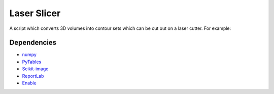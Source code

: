 Laser Slicer
============

A script which converts 3D volumes into contour sets which can be cut out on a
laser cutter. For example:

.. image:: head_ct.png

Dependencies
------------
* `numpy <http://www.numpy.org/>`_
* `PyTables <http://www.pytables.org>`_
* `Scikit-image <http://scikit-image.org/>`_
* `ReportLab <http://www.reportlab.com/opensource/>`_
* `Enable <http://github.com/enthought/enable>`_
